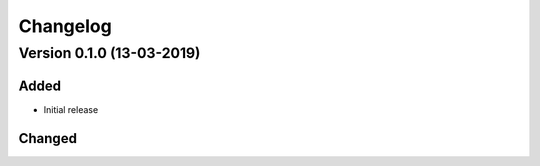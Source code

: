 ================================
Changelog
================================


Version 0.1.0 (13-03-2019)
===========================================================

Added
````````````````````````````````

* Initial release

Changed
````````````````````````````````

